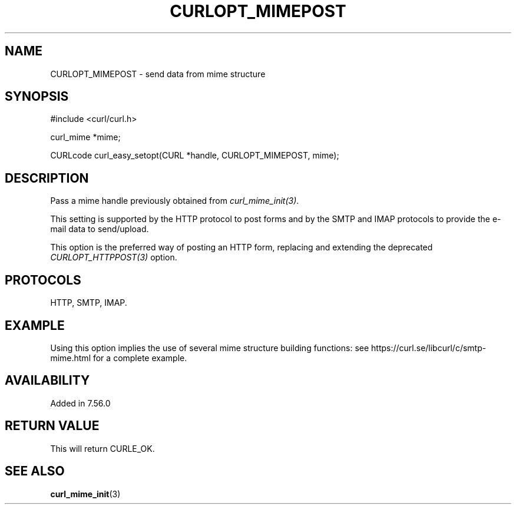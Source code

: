 .\" **************************************************************************
.\" *                                  _   _ ____  _
.\" *  Project                     ___| | | |  _ \| |
.\" *                             / __| | | | |_) | |
.\" *                            | (__| |_| |  _ <| |___
.\" *                             \___|\___/|_| \_\_____|
.\" *
.\" * Copyright (C) 1998 - 2021, Daniel Stenberg, <daniel@haxx.se>, et al.
.\" *
.\" * This software is licensed as described in the file COPYING, which
.\" * you should have received as part of this distribution. The terms
.\" * are also available at https://curl.se/docs/copyright.html.
.\" *
.\" * You may opt to use, copy, modify, merge, publish, distribute and/or sell
.\" * copies of the Software, and permit persons to whom the Software is
.\" * furnished to do so, under the terms of the COPYING file.
.\" *
.\" * This software is distributed on an "AS IS" basis, WITHOUT WARRANTY OF ANY
.\" * KIND, either express or implied.
.\" *
.\" **************************************************************************
.\"
.TH CURLOPT_MIMEPOST 3 "October 27, 2021" "libcurl 7.80.0" "curl_easy_setopt options"

.SH NAME
CURLOPT_MIMEPOST \- send data from mime structure
.SH SYNOPSIS
.nf
#include <curl/curl.h>

curl_mime *mime;

CURLcode curl_easy_setopt(CURL *handle, CURLOPT_MIMEPOST, mime);
.SH DESCRIPTION
Pass a mime handle previously obtained from \fIcurl_mime_init(3)\fP.

This setting is supported by the HTTP protocol to post forms and by the
SMTP and IMAP protocols to provide the e-mail data to send/upload.

This option is the preferred way of posting an HTTP form, replacing and
extending the deprecated \fICURLOPT_HTTPPOST(3)\fP option.
.SH PROTOCOLS
HTTP, SMTP, IMAP.
.SH EXAMPLE
Using this option implies the use of several mime structure building
functions: see https://curl.se/libcurl/c/smtp-mime.html for a complete
example.
.SH AVAILABILITY
Added in 7.56.0
.SH RETURN VALUE
This will return CURLE_OK.
.SH "SEE ALSO"
.BR curl_mime_init "(3)"

